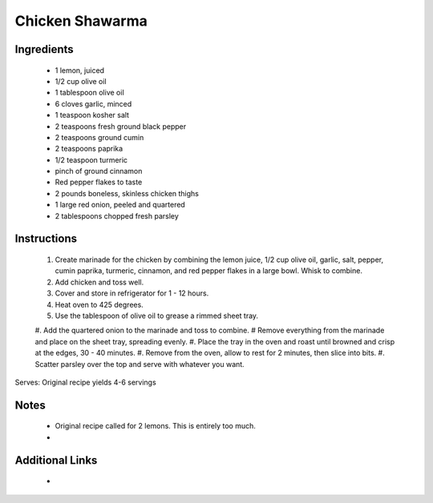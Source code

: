 Chicken Shawarma
==================

Ingredients
-----------
 * 1 lemon, juiced
 * 1/2 cup olive oil
 * 1 tablespoon olive oil
 * 6 cloves garlic, minced
 * 1 teaspoon kosher salt
 * 2 teaspoons fresh ground black pepper
 * 2 teaspoons ground cumin
 * 2 teaspoons paprika
 * 1/2 teaspoon turmeric
 * pinch of ground cinnamon
 * Red pepper flakes to taste
 * 2 pounds boneless, skinless chicken thighs
 * 1 large red onion, peeled and quartered
 * 2 tablespoons chopped fresh parsley

Instructions
-------------
 #. Create marinade for the chicken by combining the lemon juice, 1/2 cup olive oil, garlic, salt, pepper, cumin paprika, turmeric, cinnamon, and red pepper flakes in a large bowl. Whisk to combine.
 #. Add chicken and toss well.
 #. Cover and store in refrigerator for 1 - 12 hours.
 #. Heat oven to 425 degrees.
 #. Use the tablespoon of olive oil to grease a rimmed sheet tray.
 #. Add the quartered onion to the marinade and toss to combine.
 # Remove everything from the marinade and place on the sheet tray, spreading evenly.
 #. Place the tray in the oven and roast until browned and crisp at the edges, 30 - 40 minutes.
 #. Remove from the oven, allow to rest for 2 minutes, then slice into bits.
 #. Scatter parsley over the top and serve with whatever you want.

Serves: Original recipe yields 4-6 servings

Notes
-----
 * Original recipe called for 2 lemons. This is entirely too much.
 *

Additional Links
----------------
 *
